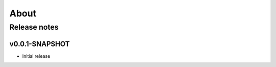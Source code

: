 .. _about:

###############################################################
About
###############################################################

.. _about-rn:

===============================================================
Release notes
===============================================================

.. _about-rn-0.0.1-SNAPSHOT:

---------------------------------------------------------------
v0.0.1-SNAPSHOT
---------------------------------------------------------------

* Initial release



